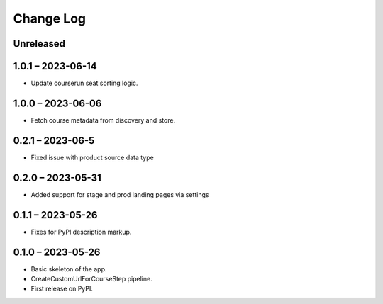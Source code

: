 Change Log
==========

..
   All enhancements and patches to federated_content_connector will be documented
   in this file.  It adheres to the structure of https://keepachangelog.com/ ,
   but in reStructuredText instead of Markdown (for ease of incorporation into
   Sphinx documentation and the PyPI description).

   This project adheres to Semantic Versioning (https://semver.org/).

.. There should always be an "Unreleased" section for changes pending release.

Unreleased
----------

1.0.1 – 2023-06-14
------------------
* Update courserun seat sorting logic.

1.0.0 – 2023-06-06
------------------
* Fetch course metadata from discovery and store.

0.2.1 – 2023-06-5
------------------
* Fixed issue with product source data type

0.2.0 – 2023-05-31
------------------
* Added support for stage and prod landing pages via settings

0.1.1 – 2023-05-26
------------------
* Fixes for PyPI description markup.

0.1.0 – 2023-05-26
------------------
* Basic skeleton of the app.
* CreateCustomUrlForCourseStep pipeline.
* First release on PyPI.

